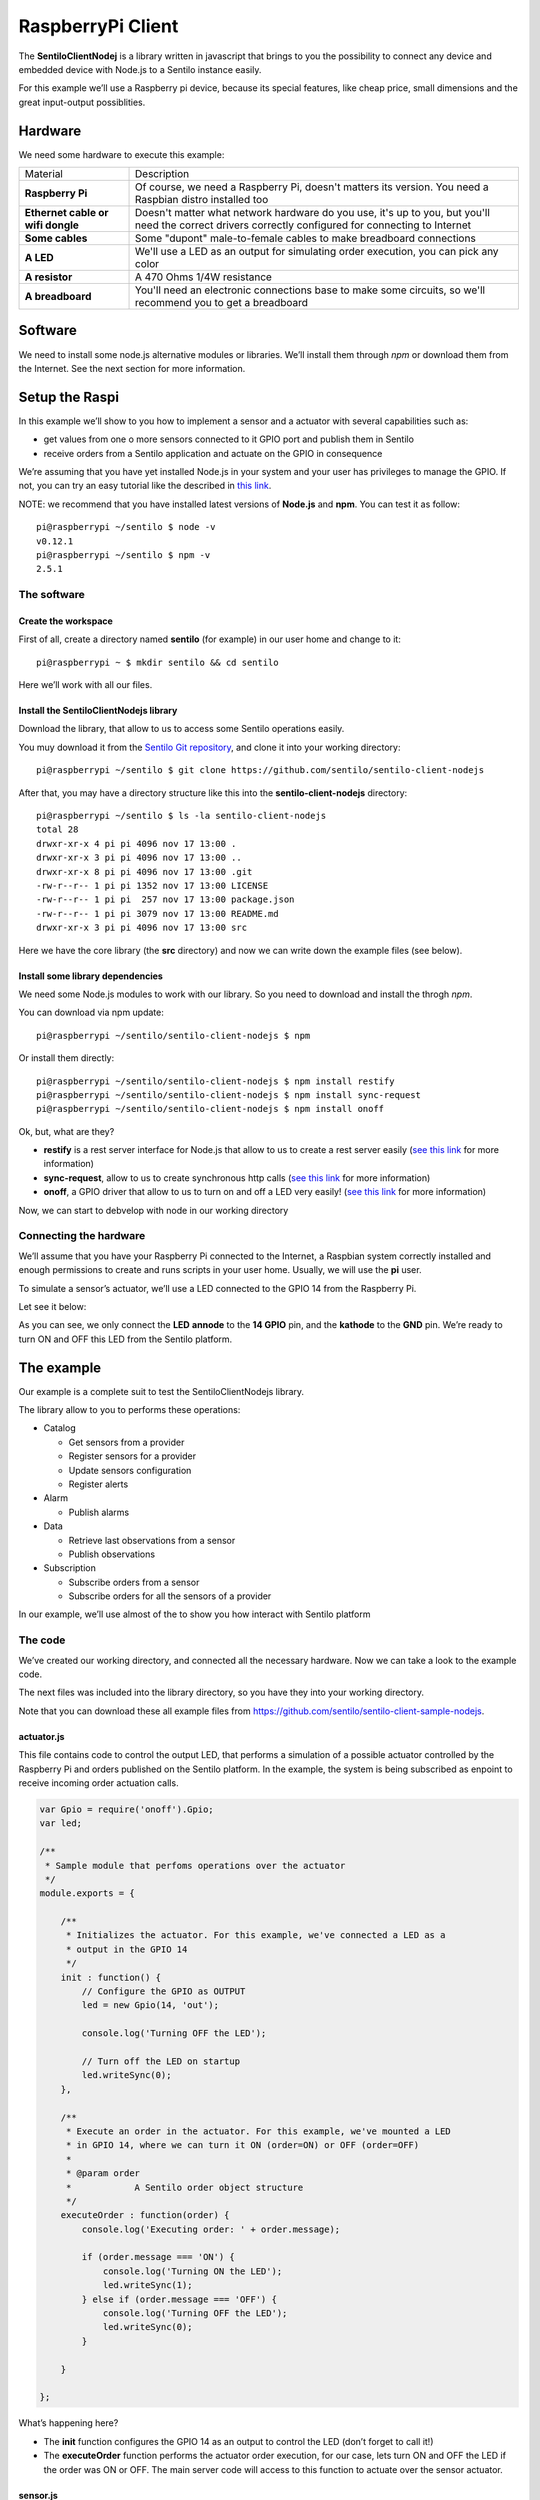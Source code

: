 RaspberryPi Client
==================

.. figure:: _static/images/clients/raspberrypi.jpeg
   :alt: RaspberryPi

The **SentiloClientNodej** is a library written in javascript that
brings to you the possibility to connect any device and embedded device
with Node.js to a Sentilo instance easily.

For this example we’ll use a Raspberry pi device, because its special
features, like cheap price, small dimensions and the great input-output
possiblities.

Hardware
--------

We need some hardware to execute this example:

+-----------------------------------+-----------------------------------+
| Material                          | Description                       |
+-----------------------------------+-----------------------------------+
| **Raspberry Pi**                  | Of course, we need a Raspberry    |
|                                   | Pi, doesn't matters its version.  |
|                                   | You need a Raspbian distro        |
|                                   | installed too                     |
+-----------------------------------+-----------------------------------+
| **Ethernet cable or wifi dongle** | Doesn't matter what network       |
|                                   | hardware do you use, it's up to   |
|                                   | you, but you'll need the correct  |
|                                   | drivers correctly configured for  |
|                                   | connecting to Internet            |
+-----------------------------------+-----------------------------------+
| **Some cables**                   | Some "dupont" male-to-female      |
|                                   | cables to make breadboard         |
|                                   | connections                       |
+-----------------------------------+-----------------------------------+
| **A LED**                         | We'll use a LED as an output for  |
|                                   | simulating order execution, you   |
|                                   | can pick any color                |
+-----------------------------------+-----------------------------------+
| **A resistor**                    | A 470 Ohms 1/4W resistance        |
+-----------------------------------+-----------------------------------+
| **A breadboard**                  | You'll need an electronic         |
|                                   | connections base to make some     |
|                                   | circuits, so we'll recommend you  |
|                                   | to get a breadboard               |
+-----------------------------------+-----------------------------------+

Software
--------

We need to install some node.js alternative modules or libraries. We’ll
install them through *npm* or download them from the Internet. See the
next section for more information.

Setup the Raspi
---------------

In this example we’ll show to you how to implement a sensor and a
actuator with several capabilities such as:

-  get values from one o more sensors connected to it GPIO port and
   publish them in Sentilo
-  receive orders from a Sentilo application and actuate on the GPIO in
   consequence

We’re assuming that you have yet installed Node.js in your system and
your user has privileges to manage the GPIO. If not, you can try an easy
tutorial like the described in `this
link <https://learn.adafruit.com/node-embedded-development/installing-node-dot-js>`__.

NOTE: we recommend that you have installed latest versions of
**Node.js** and **npm**. You can test it as follow:

::

   pi@raspberrypi ~/sentilo $ node -v
   v0.12.1
   pi@raspberrypi ~/sentilo $ npm -v
   2.5.1

The software
~~~~~~~~~~~~

Create the workspace
^^^^^^^^^^^^^^^^^^^^

First of all, create a directory named **sentilo** (for example) in our
user home and change to it:

::

   pi@raspberrypi ~ $ mkdir sentilo && cd sentilo

Here we’ll work with all our files.

Install the SentiloClientNodejs library
^^^^^^^^^^^^^^^^^^^^^^^^^^^^^^^^^^^^^^^

Download the library, that allow to us to access some Sentilo operations
easily.

You muy download it from the `Sentilo Git
repository <https://github.com/sentilo>`__, and clone it into your
working directory:

::

   pi@raspberrypi ~/sentilo $ git clone https://github.com/sentilo/sentilo-client-nodejs

After that, you may have a directory structure like this into the
**sentilo-client-nodejs** directory:

::

   pi@raspberrypi ~/sentilo $ ls -la sentilo-client-nodejs
   total 28
   drwxr-xr-x 4 pi pi 4096 nov 17 13:00 .
   drwxr-xr-x 3 pi pi 4096 nov 17 13:00 ..
   drwxr-xr-x 8 pi pi 4096 nov 17 13:00 .git
   -rw-r--r-- 1 pi pi 1352 nov 17 13:00 LICENSE
   -rw-r--r-- 1 pi pi  257 nov 17 13:00 package.json
   -rw-r--r-- 1 pi pi 3079 nov 17 13:00 README.md
   drwxr-xr-x 3 pi pi 4096 nov 17 13:00 src

Here we have the core library (the **src** directory) and now we can
write down the example files (see below).

Install some library dependencies
^^^^^^^^^^^^^^^^^^^^^^^^^^^^^^^^^

We need some Node.js modules to work with our library. So you need to
download and install the throgh *npm*.

You can download via npm update:

::

   pi@raspberrypi ~/sentilo/sentilo-client-nodejs $ npm 

Or install them directly:

::

   pi@raspberrypi ~/sentilo/sentilo-client-nodejs $ npm install restify
   pi@raspberrypi ~/sentilo/sentilo-client-nodejs $ npm install sync-request
   pi@raspberrypi ~/sentilo/sentilo-client-nodejs $ npm install onoff

Ok, but, what are they?

-  **restify** is a rest server interface for Node.js that allow to us
   to create a rest server easily (`see this
   link <https://www.npmjs.com/package/restify>`__ for more information)
-  **sync-request**, allow to us to create synchronous http calls (`see
   this link <https://www.npmjs.com/package/sync-request>`__ for more
   information)
-  **onoff**, a GPIO driver that allow to us to turn on and off a LED
   very easily! (`see this
   link <https://www.npmjs.com/package/tm-onoff>`__ for more
   information)

Now, we can start to debvelop with node in our working directory

Connecting the hardware
~~~~~~~~~~~~~~~~~~~~~~~

We’ll assume that you have your Raspberry Pi connected to the Internet,
a Raspbian system correctly installed and enough permissions to create
and runs scripts in your user home. Usually, we will use the **pi**
user.

To simulate a sensor’s actuator, we’ll use a LED connected to the GPIO
14 from the Raspberry Pi.

Let see it below:

|raspi3.png|

As you can see, we only connect the **LED** **annode** to the **14
GPIO** pin, and the **kathode** to the **GND** pin. We’re ready to turn
ON and OFF this LED from the Sentilo platform.

The example
-----------

Our example is a complete suit to test the SentiloClientNodejs library.

The library allow to you to performs these operations:

-  Catalog

   -  Get sensors from a provider
   -  Register sensors for a provider
   -  Update sensors configuration
   -  Register alerts

-  Alarm

   -  Publish alarms

-  Data

   -  Retrieve last observations from a sensor
   -  Publish observations

-  Subscription

   -  Subscribe orders from a sensor
   -  Subscribe orders for all the sensors of a provider

In our example, we’ll use almost of the to show you how interact with
Sentilo platform

The code
~~~~~~~~

We’ve created our working directory, and connected all the necessary
hardware. Now we can take a look to the example code.

The next files was included into the library directory, so you have they
into your working directory.

Note that you can download these all example files from
https://github.com/sentilo/sentilo-client-sample-nodejs.

actuator.js
^^^^^^^^^^^

This file contains code to control the output LED, that performs a
simulation of a possible actuator controlled by the Raspberry Pi and
orders published on the Sentilo platform. In the example, the system is
being subscribed as enpoint to receive incoming order actuation calls.

.. code:: javascript

   var Gpio = require('onoff').Gpio;
   var led;

   /**
    * Sample module that perfoms operations over the actuator
    */
   module.exports = {

       /**
        * Initializes the actuator. For this example, we've connected a LED as a
        * output in the GPIO 14
        */
       init : function() {
           // Configure the GPIO as OUTPUT
           led = new Gpio(14, 'out');

           console.log('Turning OFF the LED');

           // Turn off the LED on startup
           led.writeSync(0);
       },

       /**
        * Execute an order in the actuator. For this example, we've mounted a LED
        * in GPIO 14, where we can turn it ON (order=ON) or OFF (order=OFF)
        * 
        * @param order
        *            A Sentilo order object structure
        */
       executeOrder : function(order) {
           console.log('Executing order: ' + order.message);

           if (order.message === 'ON') {
               console.log('Turning ON the LED');
               led.writeSync(1);
           } else if (order.message === 'OFF') {
               console.log('Turning OFF the LED');
               led.writeSync(0);
           }

       }

   };

What’s happening here?

-  The **init** function configures the GPIO 14 as an output to control
   the LED (don’t forget to call it!)
-  The **executeOrder** function performs the actuator order execution,
   for our case, lets turn ON and OFF the LED if the order was ON or
   OFF. The main server code will access to this function to actuate
   over the sensor actuator.

sensor.js
^^^^^^^^^

This file contains the code that performs a possible sensor data read
and return its value. For our example, we only emulate a random value as
a possible sensor data value. You may develop an data input sensor with
a GPIO library.

.. code:: javascript

   module.exports = {

       /**
        * Retrieve data from the sensor
        * 
        * @returns {String}
        */
       readSensorValue : function() {

           // TODO: Implement this method

           // Return some random value between 0 and 255
           var sensorValue = Math.floor((Math.random() * 255));

           return sensorValue;
       }

   };

What’s happening here?

-  The **readSensorValue** function reads a possible sensor input data
   value from an external way. The main server code will access to this
   function to read the sensor data.

*NOTE: as you see, you must implement this function to complete your
requirements*

sentilo.js
^^^^^^^^^^

This file is a little interface that wraps the general calls to the
library. Its function is make more easy the interactuation between the
server and the library. It isn’t really necessary, but is a good method
to modularize the code.

.. code:: javascript

   var servicesConfig = require('./sentiloclient/ServicesConfiguration');
   var logger = require('./sentiloclient/utils/SentiloLogs');
   var utils = require('./sentiloclient/utils/SentiloUtils');

   var catalog = require('./sentiloclient/CatalogServiceOperations');
   var data = require('./sentiloclient/DataServiceOperations');
   var alarm = require('./sentiloclient/AlarmServiceOperations');
   var subscribe = require('./sentiloclient/SubscriptionServiceOperations.js');

   module.exports = {

       /**
        * Initialize the services with default and cuistom options
        */
       init : function(initOptions) {
           // Initialize the services
           catalog.init(initOptions);
           data.init(initOptions);
           alarm.init(initOptions);
           subscribe.init(initOptions);

           logger.debug("Samples module initialization successful");
       },

       /**
        * Search a sensor in the catalog
        * 
        * @return boolean
        */
       existsSensorInCatalog : function(options) {
           // Get all sensors from provider
           var response = catalog.getSensors(options);

           // The params os the example
           var provider = options.provider;
           var sensor = options.sensor;

           // Look the desired sensor in the catalog...
           var existsSensor = false;
           if (response && response.providers) {
               var providers = response.providers;
               for (var p = 0; p < providers.length; p++) {
                   var provider = providers[p];
                   if (provider.sensors && provider.sensors.length > 0) {
                       var sensors = provider.sensors;
                       for (var s = 0; s < sensors.length; s++) {
                           var sensor = sensors[s];
                           if (sensor === sensor.sensor) {
                               existsSensor = true;
                               break;
                           }
                       }
                   }
               }
           }

           logger.debug('Exists the \'' + provider + '\' and \'' + sensor + '\' in the catalog? ' + existsSensor);

           return existsSensor;
       },

       /**
        * Create a sensor
        */
       createSensor : function(options) {
           logger.debug('Adding the sensor \'' + options.sensor + '\' to the catalog...');

           // Create an input message to inform the new sensor data
           // We are using the sample data, defined in ServicesConfiguration module
           var inputMessage = {
               body : {
                   sensors : [ {
                       sensor : options.sensor,
                       description : options.sensorDesc,
                       type : options.sensorType,
                       dataType : options.sensorDataType,
                       unit : options.sensorUnit,
                       component : options.component,
                       componentType : options.componentType,
                       location : options.sensorLocation
                   } ]
               }
           };
           
           logger.debug(inputMessage);

           var response = catalog.registerSensors(inputMessage);
           if (response && response.code && response.code === 400) {
               logger.error('Error registering the sensors');
               logger.error(response);
               return false;
           } else {
               return true;
           }
       },

       /**
        * Publish observations
        */
       publishObservations : function(value, options) {
           var observationsInputMessage = {
               body : {
                   observations : [ {
                       value : value
                   } ]
               }
           };

           observationsInputMessage = utils.mergeOptions(observationsInputMessage, options);

           var response = data.sendObservations(observationsInputMessage);
           if (response && response.code && response.code === 400) {
               logger.error('Error publishing observations');
               logger.error(response);
               return false;
           } else {
               return true;
           }
       },

       /**
        * Create an alert list
        */
       createAlerts : function(alertsList) {
           var alertsImputMessage = {
               body : {
                   alerts : alertsList.alerts
               }
           };

           var response = catalog.registerAlerts(alertsImputMessage);
           if (response && response.code && response.code === 400) {
               logger.error('Error registering alerts');
               logger.error(response);
               return false;
           } else {
               return true;
           }
       },

       /**
        * Publish an alarm
        */
       publishAlarm : function(alert, inputMessage) {
           var alarmInputMessage = {
               body : {
                   message : inputMessage.message
               }
           };

           var response = alarm.publish(alert, alarmInputMessage);
           if (response && response.code && response.code === 400) {
               logger.error('Error publishing alarm');
               logger.error(response);
               return false;
           } else {
               return true;
           }
       },
       
       /**
        * Subscribe to a sensor order
        */
       subscribeOrder : function(inputMessage) {
           var subscriptionInputMessage = {
               body : {
                   endpoint : inputMessage.endpoint
               }
           };

           var response = subscribe.subscribe(subscriptionInputMessage);
           if (response && response.code && response.code === 400) {
               logger.error('Error subscribing order');
               logger.error(response);
               return false;
           } else {
               return true;
           }
       },
       
       /**
        * Subscribe to all sensors orders from a provider
        */
       subscribeOrderToAll : function(inputMessage) {
           var subscriptionInputMessage = {
               body : {
                   endpoint : inputMessage.endpoint
               }
           };

           var response = subscribe.subscribeToAll(subscriptionInputMessage);
           if (response && response.code && response.code === 400) {
               logger.error('Error subscribing order');
               logger.error(response);
               return false;
           } else {
               return true;
           }
       }
   };

Here you can see direct calls to the library, so the only differences
are several logs and the initialization of some configuration variables.

server.js
^^^^^^^^^

This is the main node file. This file performs a rest server and still
waiting for incoming calls that apply to the actuator.

.. code:: javascript

   // A very simple RESTFul server module
   var restify = require('restify');

   // The OS information module
   var os = require('os');

   // Include some Sentilo operations
   var sentilo = require('./sentilo.js');

   // Module that interacts with the local sensor
   var sensor = require('./sensor.js');

   // Module that interacts with the local actuator
   var actuator = require('./actuator.js');
   actuator.init();

   // Get some OS values, like the sensor IP
   var interfaces = os.networkInterfaces();
   var addresses = [];
   for (var k in interfaces) {
       for (var k2 in interfaces[k]) {
           var address = interfaces[k][k2];
           if (address.family === 'IPv4' && !address.internal) {
               addresses.push(address.address);
           }
       }
   }
   var myIp = addresses[0];
   var myPort = 8080;
   var myEndpoint = 'http://'+myIp+':'+myPort;
   var myOrderEndointPath = '/order'; 
   var myOrderEndoint = myEndpoint + myOrderEndointPath;

   console.log('My ip address is: ' + myIp + ', and my port: ' + myPort);

   // Service and example options
   // You must modify it under your requeriments
   var samplesOptions = {
       host : 'YOR_SERVER_HOST',
       port : 'YOUR_SERVER_PORT',
       headers : {
           identity_key : 'YOUR_IDENTITY_KEY'
       },
       tokenId : 'YOUR_IDENTITY_KEY',
       providerTokenId : 'YOUR_PROVIDER_IDENTITY_KEY',
       provider : 'samples-provider',
       sensor : 'sample-sensor-nodejs',
       component : 'sample-component',
       componentType : 'generic',
       sensorDataType : 'TEXT',
       sensorType : 'status',
       sensorUnit : '',
       sensorLocation : 'YOUR_SENSOR_LOCATION'
   };

   // Starts a RESTFul server to manage orders inputs via POST calls
   var server = restify.createServer({
       name : 'SentiloClient for Nodejs Example Server',
       version : '1.0.0'
   });
   server.use(restify.acceptParser(server.acceptable));
   server.use(restify.queryParser());
   server.use(restify.bodyParser());

   // We only need a POST endpoint service to receive ordercs callbacks
   // The path will be [POST] http://localhost:8080/order
   server.post('/order', function(req, res, next) {
       res.send(req.params);

       console.info("[POST] Order received: " + JSON.stringify(req.params));

       // Execute the order in the actuator
       actuator.executeOrder(req.params);

       var value = 'Order received and executed: ' + JSON.stringify(req.params.message);
       sentilo.publishObservations(value, samplesOptions);

       return next();
   });

   // Starts the server and listen on port 8080
   server.listen(myPort, function() {
       console.log('%s listening at %s', server.name, myEndpoint);
       console.log('The server is now ready to receive POST incoming calls');
   });

   // Init Sentilo services for this example
   // Here you must pass as paramether the specific configuration
   sentilo.init(samplesOptions);

   // Test if is there the sensor configured in the catalog
   var existsSensor = sentilo.existsSensorInCatalog(samplesOptions);
   if (!existsSensor) {
       // If not, then create it
       sentilo.createSensor(samplesOptions);
   }

   // Now we can publish a first alarm that informs that the sensor is up
   // First of all let create an external alert
   console.log('Registering the System Status Alert...');
   var alertsListInputMessage = {
       alerts : [ {
           id : 'SYSTEM_STATUS_ALERT',
           name : 'SYSTEM_STATUS_ALERT',
           description : 'Custom alert to inform the system status',
           type : 'EXTERNAL'
       } ]
   };
   sentilo.createAlerts(alertsListInputMessage);

   // And then, we can publish an alarm to inform that the system is up now
   var alarmInputMessage = {
       message : 'The system goes up on ' + new Date()
   };
   sentilo.publishAlarm('SYSTEM_STATUS_ALERT', alarmInputMessage);
   console.log('Alarm published: ' + alarmInputMessage.message);

   // Subscribe the sensor orders
   // We'll manage it throught our server on POST service
   var subscriptionInputMessage = {
       endpoint : myOrderEndoint
   };
   sentilo.subscribeOrder(subscriptionInputMessage);
   // sentilo.subscribeOrderToAll(subscriptionInputMessage);

   // Now, we can publish observations every 60 seconds
   // And still waiting for incoming orders
   var systemObservationsTimeout = 60000;
   console.log('The sensor is now up, and we\'ll be sending some observations every ' + systemObservationsTimeout + ' ms');
   setInterval(function() {
       // Send some System information
       var freeMemValue = "OS freemem: " + os.freemem();
       console.log('Retrieved system freemem value: [' + freeMemValue + '] and publishing it as an observation...');
       sentilo.publishObservations(freeMemValue, samplesOptions);

       // Retrieve some sensor data and send it as observation...
       var sensorDataValue = "Sensor value: " + sensor.readSensorValue();
       console.log('Retrieved sensor value: [' + sensorDataValue + '] and publishing it as an observation...');
       sentilo.publishObservations(sensorDataValue, samplesOptions);
   }, systemObservationsTimeout);

First of all, we’ll see the configuration options. They must be changed
before run this example.

You must provide the correct values for these variables located into the
**samplesOptions** object:

-  **YOR_SERVER_HOST**: provide the correct **ip address** or host of
   your Sentilo’s instance rest server
-  **YOUR_SERVER_PORT**: provide the correct **port** of your Sentilo’s
   instance rest server
-  **YOUR_IDENTITY_KEY**: you must provide your **private security key**
   *(tokenId)* that identifies your **application**. Remember that this
   application must have ADMIN permissions over all yours providers,
   components and sensors for this example
-  **YOUR_PROVIDER_IDENTITY_KEY**: like above, you must provide your
   **provider’s security token id**
-  **YOUR_SENSOR_LOCATION**: this is optional, identifies the component
   location of the sample sensor

All the other configurations and variables are correctly coded and you
don’t need to change any more.

Now, what’s happens in this code?

-  First of all, we’re start a **rest server** with the *restify*
   module, that allow to us to provide an endpoint for incoming order
   calls (POST method). After that, we create a subscription for our
   orders.
-  When a POST call is received, the server will call the **actuator’s
   executeOrder function**, so we can manage the order correctly (turn
   ON/OFF the LED, for example)
-  Initialize the **sentilo’s helper module** (as you can see above),
   implemented by the *sentilo.js* file
-  We’re passing to it our specific services configuration, like the
   sensor id, provider’s token, etc…
-  Request for the sensor in the Sentilo Catalog platform, and if it
   doen’t exists, create it
-  Once we have created the sensor, we’re creating an alert, named
   **SYSTEM_STATUS_ALERT**, and publishing an initial alarm that says
   **The system goes up on {date}**. Then, the sensor is up and we’re
   informing it to the system
-  After tgat, retrieve some system and sensor data values and publish
   them every 60000ms (1 minute) in a infinite loop

Executing the example
~~~~~~~~~~~~~~~~~~~~~

Now we can finally execute the example.

Simple type:

::

   pi@raspberrypi ~/sentilo/sentilo-client-nodejs $ node server.js
   Turning OFF the LED
   My ip address is: 127.0.0.1, and my port: 8080
   Registering the System Status Alert...
   Alarm published: The system goes up on Thu May 07 2015 13:52:21 GMT+0000 (UTC)
   The sensor is now up, and we'll be sending some observations every 60000 ms
   SentiloClient for Nodejs Example Server listening at http://127.0.0.1:8080
   The server is now ready to receive POST incoming calls

And now, the server is waiting for publish the observations everi 60
seconds:

::

   Retrieved system freemem value: [OS freemem: 846716928] and publishing it as an observation...
   Retrieved sensor value: [Sensor value: 64] and publishing it as an observation...

Publishing and accepting orders
^^^^^^^^^^^^^^^^^^^^^^^^^^^^^^^

The server also is witing for incoming POST calls that responses the
ORDER requests. You can practice with orders, sending a PUT message to
the Sentilo platform, some like this:

::

   http://sentilo_platform_ip:8081/order/samples-provider/sample-sensor-nodejs

With these values:

::

   HEADER > identity_key : 'YOUR_IDENTITY_KEY'
   BODY   > {"order" : "ON"}  > this turns ON the LED
   BODY   > {"order" : "OFF"} > this turns OFF the LED

After that, you’ll see in the console some log like this when you’re
turning the LED ON, sending **order = ON**:

::

   [POST] Order received: {"message":"ON","timestamp":"07/05/2015T13:58:20","topic":"/order/samples-provider/sample-sensor-nodejs","type":"ORDER","sensor":"sample-sensor-nodejs","provider":"samples-provider","sender":"samples-provider","time":1431007100595}
   Executing order: ON
   Turning ON the LED

Or turning it OFF, with **order = OFF**:

::

   [POST] Order received: {"message":"OFF","timestamp":"07/05/2015T14:01:13","topic":"/order/samples-provider/sample-sensor-nodejs","type":"ORDER","sensor":"sample-sensor-nodejs","provider":"samples-provider","sender":"samples-provider","time":1431007273310}
   Executing order: OFF
   Turning OFF the LED

Debugging the library
^^^^^^^^^^^^^^^^^^^^^

If you need to debug your execution, you can edit the file
**/sentiloclient/utils/SentiloLogs.js** and edit the logs configuration
properties, as you need:

::

   var options = {
       className : 'Sentilo',
       enableLogs : true,
       enableDebug : false,
       enableInfo : true,
       enableWarn : true,
       enableError : true,
       enableFatal : true
   };

For our purpose, we only have DEBUG, INFO and ERROR logs. Try tu use
**true** or **false** for each one.

.. |raspi3.png| image:: ../_static/images/clients/raspi3.png
